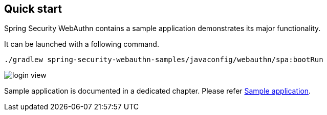 [quick-start]
== Quick start

Spring Security WebAuthn contains a sample application demonstrates its major functionality.

It can be launched with a following command.

```
./gradlew spring-security-webauthn-samples/javaconfig/webauthn/spa:bootRun
```

image::images/login.png[login view]

Sample application is documented in a dedicated chapter. Please refer link:./sample-app[Sample application].
